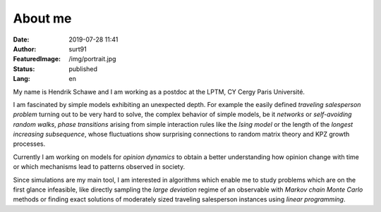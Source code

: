 ########
About me
########

:Date: 2019-07-28 11:41
:Author: surt91
:FeaturedImage: /img/portrait.jpg
:Status: published
:Lang: en

.. image:: /img/portrait256.jpg
    :alt: portrait
    :align: right
    :target: /img/portrait.jpg

My name is Hendrik Schawe and I am working
as a postdoc at the LPTM, CY Cergy Paris Université.

I am fascinated by simple models exhibiting an unexpected depth.
For example the easily defined *traveling salesperson problem* turning out
to be very hard to solve, the complex behavior of simple models, be
it *networks* or *self-avoiding random walks*, *phase transitions*
arising from simple interaction rules like the *Ising model* or
the length of the *longest increasing subsequence*, whose fluctuations
show surprising connections to random matrix theory and KPZ growth processes.

Currently I am working on models for *opinion dynamics* to obtain a better
understanding how opinion change with time or which mechanisms lead to
patterns observed in society.

Since simulations are my main tool, I am interested in algorithms
which enable me to study problems which are on the first glance
infeasible, like directly sampling the *large deviation*
regime of an observable with *Markov chain Monte Carlo* methods or finding
exact solutions of moderately sized traveling salesperson instances
using *linear programming*.
